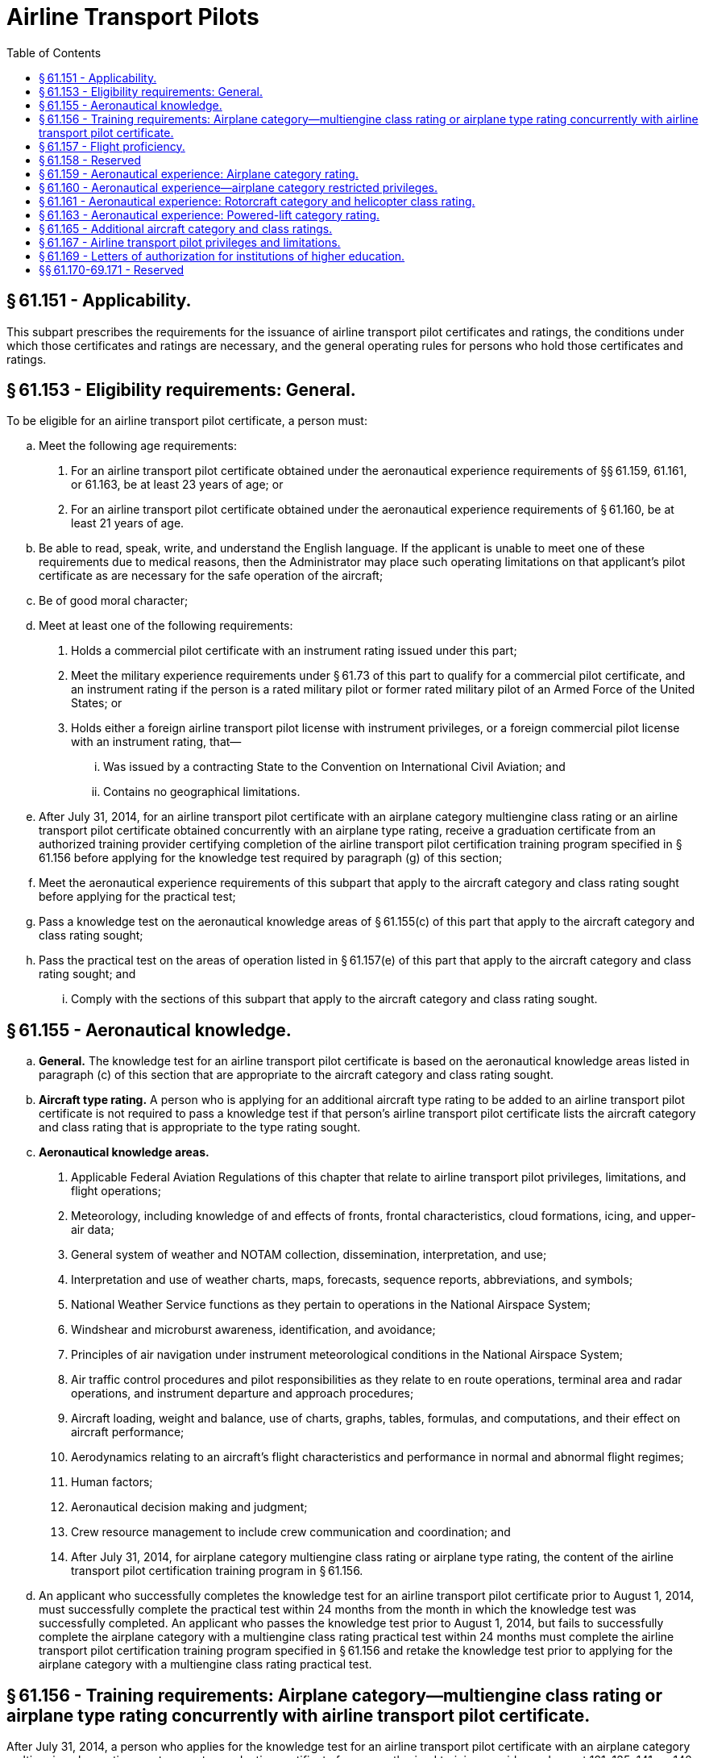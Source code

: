 # Airline Transport Pilots
:toc:

## § 61.151 - Applicability.

This subpart prescribes the requirements for the issuance of airline transport pilot certificates and ratings, the conditions under which those certificates and ratings are necessary, and the general operating rules for persons who hold those certificates and ratings.

## § 61.153 - Eligibility requirements: General.

To be eligible for an airline transport pilot certificate, a person must:

[loweralpha]
. Meet the following age requirements:
[arabic]
.. For an airline transport pilot certificate obtained under the aeronautical experience requirements of §§ 61.159, 61.161, or 61.163, be at least 23 years of age; or
.. For an airline transport pilot certificate obtained under the aeronautical experience requirements of § 61.160, be at least 21 years of age.
. Be able to read, speak, write, and understand the English language. If the applicant is unable to meet one of these requirements due to medical reasons, then the Administrator may place such operating limitations on that applicant's pilot certificate as are necessary for the safe operation of the aircraft;
. Be of good moral character;
. Meet at least one of the following requirements:
[arabic]
.. Holds a commercial pilot certificate with an instrument rating issued under this part;
.. Meet the military experience requirements under § 61.73 of this part to qualify for a commercial pilot certificate, and an instrument rating if the person is a rated military pilot or former rated military pilot of an Armed Force of the United States; or
.. Holds either a foreign airline transport pilot license with instrument privileges, or a foreign commercial pilot license with an instrument rating, that—
[lowerroman]
... Was issued by a contracting State to the Convention on International Civil Aviation; and
... Contains no geographical limitations.
. After July 31, 2014, for an airline transport pilot certificate with an airplane category multiengine class rating or an airline transport pilot certificate obtained concurrently with an airplane type rating, receive a graduation certificate from an authorized training provider certifying completion of the airline transport pilot certification training program specified in § 61.156 before applying for the knowledge test required by paragraph (g) of this section;
. Meet the aeronautical experience requirements of this subpart that apply to the aircraft category and class rating sought before applying for the practical test;
. Pass a knowledge test on the aeronautical knowledge areas of § 61.155(c) of this part that apply to the aircraft category and class rating sought;
. Pass the practical test on the areas of operation listed in § 61.157(e) of this part that apply to the aircraft category and class rating sought; and
[lowerroman]
.. Comply with the sections of this subpart that apply to the aircraft category and class rating sought.

## § 61.155 - Aeronautical knowledge.

[loweralpha]
. *General.* The knowledge test for an airline transport pilot certificate is based on the aeronautical knowledge areas listed in paragraph (c) of this section that are appropriate to the aircraft category and class rating sought.
. *Aircraft type rating.* A person who is applying for an additional aircraft type rating to be added to an airline transport pilot certificate is not required to pass a knowledge test if that person's airline transport pilot certificate lists the aircraft category and class rating that is appropriate to the type rating sought.
. *Aeronautical knowledge areas.*
[arabic]
.. Applicable Federal Aviation Regulations of this chapter that relate to airline transport pilot privileges, limitations, and flight operations;
.. Meteorology, including knowledge of and effects of fronts, frontal characteristics, cloud formations, icing, and upper-air data;
.. General system of weather and NOTAM collection, dissemination, interpretation, and use;
.. Interpretation and use of weather charts, maps, forecasts, sequence reports, abbreviations, and symbols;
.. National Weather Service functions as they pertain to operations in the National Airspace System;
.. Windshear and microburst awareness, identification, and avoidance;
.. Principles of air navigation under instrument meteorological conditions in the National Airspace System;
.. Air traffic control procedures and pilot responsibilities as they relate to en route operations, terminal area and radar operations, and instrument departure and approach procedures;
.. Aircraft loading, weight and balance, use of charts, graphs, tables, formulas, and computations, and their effect on aircraft performance;
.. Aerodynamics relating to an aircraft's flight characteristics and performance in normal and abnormal flight regimes;
.. Human factors;
.. Aeronautical decision making and judgment;
.. Crew resource management to include crew communication and coordination; and
.. After July 31, 2014, for airplane category multiengine class rating or airplane type rating, the content of the airline transport pilot certification training program in § 61.156.
. An applicant who successfully completes the knowledge test for an airline transport pilot certificate prior to August 1, 2014, must successfully complete the practical test within 24 months from the month in which the knowledge test was successfully completed. An applicant who passes the knowledge test prior to August 1, 2014, but fails to successfully complete the airplane category with a multiengine class rating practical test within 24 months must complete the airline transport pilot certification training program specified in § 61.156 and retake the knowledge test prior to applying for the airplane category with a multiengine class rating practical test.

## § 61.156 - Training requirements: Airplane category—multiengine class rating or airplane type rating concurrently with airline transport pilot certificate.

After July 31, 2014, a person who applies for the knowledge test for an airline transport pilot certificate with an airplane category multiengine class rating must present a graduation certificate from an authorized training provider under part 121, 135, 141, or 142 of this chapter certifying the applicant has completed the following training in a course approved by the Administrator.

[loweralpha]
. *Academic training.* The applicant for the knowledge test must receive at least 30 hours of classroom instruction that includes the following:
[arabic]
.. At least 8 hours of instruction on aerodynamics including high altitude operations;
.. At least 2 hours of instruction on meteorology, including adverse weather phenomena and weather detection systems; and
.. At least 14 hours of instruction on air carrier operations, including the following areas:
[lowerroman]
... Physiology;
... Communications;
... Checklist philosophy;
... Operational control;
... Minimum equipment list/configuration deviation list;
... Ground operations;
... Turbine engines;
... Transport category aircraft performance;
... Automation, navigation, and flight path warning systems.
.. At least 6 hours of instruction on leadership, professional development, crew resource management, and safety culture.
. *FSTD training.* The applicant for the knowledge test must receive at least 10 hours of training in a flight simulation training device qualified under part 60 of this chapter that represents a multiengine turbine airplane. The training must include the following:
[arabic]
.. At least 6 hours of training in a Level C or higher full flight simulator qualified under part 60 of this chapter that represents a multiengine turbine airplane with a maximum takeoff weight of 40,000 pounds or greater. The training must include the following areas:
[lowerroman]
... Low energy states/stalls;
... Upset recovery techniques; and
... Adverse weather conditions, including icing, thunderstorms, and crosswinds with gusts.
.. The remaining FSTD training may be completed in a Level 4 or higher flight simulation training device. The training must include the following areas:
[lowerroman]
... Navigation including flight management systems; and
... Automation including autoflight.
. *Deviation authority.* The Administrator may issue deviation authority from the weight requirement in paragraph (b)(1) of this section upon a determination that the objectives of the training can be met in an alternative device.

## § 61.157 - Flight proficiency.

[loweralpha]
. *General.*
[arabic]
.. The practical test for an airline transport pilot certificate is given for—
[lowerroman]
... An airplane category and single engine class rating.
... An airplane category and multiengine class rating.
... A rotorcraft category and helicopter class rating.
... A powered-lift category rating.
... An aircraft type rating.
.. A person who is applying for an airline transport pilot practical test must meet—
[lowerroman]
... The eligibility requirements of § 61.153; and
... The aeronautical knowledge and aeronautical experience requirements of this subpart that apply to the aircraft category and class rating sought.
. *Aircraft type rating.* Except as provided in paragraph (c) of this section, a person who applies for an aircraft type rating to be added to an airline transport pilot certificate or applies for a type rating to be concurrently completed with an airline transport pilot certificate:
[arabic]
.. Must receive and log ground and flight training from an authorized instructor on the areas of operation under this section that apply to the aircraft type rating;
.. Must receive a logbook endorsement from an authorized instructor that certifies the applicant completed the training on the areas of operation listed under paragraph (e) of this section that apply to the aircraft type rating; and
              
.. Must perform the practical test in actual or simulated instrument conditions, except as provided under paragraph (g) of this section.
. *Exceptions.* A person who applies for an aircraft type rating to be added to an airline transport pilot certificate or an aircraft type rating concurrently with an airline transport pilot certificate, and who is an employee of a certificate holder operating under part 121 or part 135 of this chapter, does not need to comply with the requirements of paragraph (b) of this section if the applicant presents a training record that shows completion of that certificate holder's approved training program for the aircraft type rating.
. *Upgrading type ratings.* Any type rating(s) and limitations on a pilot certificate of an applicant who completes an airline transport pilot practical test will be included at the airline transport pilot certification level, provided the applicant passes the practical test in the same category and class of aircraft for which the applicant holds the type rating(s).
. *Areas of operation.*
[arabic]
.. For an airplane category—single engine class rating:
[lowerroman]
... Preflight preparation;
... Preflight procedures;
... Takeoff and departure phase;
... In-flight maneuvers;
... Instrument procedures;
... Landings and approaches to landings;
... Normal and abnormal procedures;
... Emergency procedures; and
... Postflight procedures.
.. For an airplane category—multiengine class rating:
[lowerroman]
... Preflight preparation;
... Preflight procedures;
... Takeoff and departure phase;
... In-flight maneuvers;
... Instrument procedures;
... Landings and approaches to landings;
... Normal and abnormal procedures;
... Emergency procedures; and
... Postflight procedures.
.. For a powered-lift category rating:
[lowerroman]
... Preflight preparation;
... Preflight procedures;
... Takeoff and departure phase;
... In-flight maneuvers;
... Instrument procedures;
... Landings and approaches to landings;
... Normal and abnormal procedures;
... Emergency procedures; and
... Postflight procedures.
.. For a rotorcraft category—helicopter class rating:
[lowerroman]
... Preflight preparation;
... Preflight procedures;
... Takeoff and departure phase;
... In-flight maneuvers;
... Instrument procedures;
... Landings and approaches to landings;
... Normal and abnormal procedures;
... Emergency procedures; and
... Postflight procedures.
. *Proficiency and competency checks conducted under part 121, part 135, or subpart K of part 91.*
[arabic]
.. Successful completion of any of the following checks satisfies the flight proficiency requirements of this section for the issuance of an airline transport pilot certificate and/or the appropriate aircraft rating:
[lowerroman]
... A proficiency check under § 121.441 of this chapter.
... Both a competency check under § 135.293(a)(2) and § 135.293(b) of this chapter and pilot-in-command instrument proficiency check under § 135.297 of this chapter.
... Both a competency check under § 91.1065 of this chapter and a pilot-in-command instrument proficiency check under § 91.1069 of this chapter.
.. The checks specified in paragraph (f)(1) of this section must be conducted by one of the following:
[lowerroman]
... An FAA Aviation Safety Inspector.
... An Aircrew Program Designee who is authorized to perform proficiency and/or competency checks for the air carrier whose approved training program has been satisfactorily completed by the pilot applicant.
... A Training Center Evaluator with appropriate certification authority who is also authorized to perform the portions of the competency and/or proficiency checks required by paragraph (f)(1) of this section for the air carrier whose approved training program has been satisfactorily completed by the pilot applicant.
. *Aircraft not capable of instrument maneuvers and procedures.* An applicant may add a type rating to an airline transport pilot certificate with an aircraft that is not capable of the instrument maneuvers and procedures required on the practical test under the following circumstances—
[arabic]
.. The rating is limited to “VFR only.”
.. The type rating is added to an airline transport pilot certificate that has instrument privileges in that category and class of aircraft.
.. The “VFR only” limitation may be removed for that aircraft type after the applicant:
[lowerroman]
... Passes a practical test in that type of aircraft on the appropriate instrument maneuvers and procedures in § 61.157; or
... Becomes qualified in § 61.73(d) for that type of aircraft.
. *Multiengine airplane with a single-pilot station.* An applicant for a type rating, at the ATP certification level, in a multiengine airplane with a single-pilot station must perform the practical test in the multi-seat version of that airplane. The practical test may be performed in the single-seat version of that airplane if the Examiner is in a position to observe the applicant during the practical test in the case where there is no multi-seat version of that multiengine airplane.
[lowerroman]
.. *Single engine airplane with a single-pilot station.* An applicant for a type rating, at the ATP certification level, in a single engine airplane with a single-pilot station must perform the practical test in the multi-seat version of that single engine airplane. The practical test may be performed in the single-seat version of that airplane if the Examiner is in a position to observe the applicant during the practical test in the case where there is no multi-seat version of that single engine airplane.

(j) *Waiver authority.* An Examiner who conducts a practical test may waive any task for which the FAA has provided waiver authority.

## § 61.158 - Reserved


Reserved

## § 61.159 - Aeronautical experience: Airplane category rating.

[loweralpha]
. Except as provided in paragraphs (b), (c), and (d) of this section, a person who is applying for an airline transport pilot certificate with an airplane category and class rating must have at least 1,500 hours of total time as a pilot that includes at least:
[arabic]
.. 500 hours of cross-country flight time.
.. 100 hours of night flight time.
.. 50 hours of flight time in the class of airplane for the rating sought. A maximum of 25 hours of training in a full flight simulator representing the class of airplane for the rating sought may be credited toward the flight time requirement of this paragraph if the training was accomplished as part of an approved training course in parts 121, 135, 141, or 142 of this chapter. A flight training device or aviation training device may not be used to satisfy this requirement.
.. 75 hours of instrument flight time, in actual or simulated instrument conditions, subject to the following:
[lowerroman]
... Except as provided in paragraph (a)(4)(ii) of this section, an applicant may not receive credit for more than a total of 25 hours of simulated instrument time in a flight simulator or flight training device.
... A maximum of 50 hours of training in a flight simulator or flight training device may be credited toward the instrument flight time requirements of paragraph (a)(4) of this section if the training was accomplished in a course conducted by a training center certificated under part 142 of this chapter.
... Training in a flight simulator or flight training device must be accomplished in a flight simulator or flight training device, representing an airplane.
.. 250 hours of flight time in an airplane as a pilot in command, or as second in command performing the duties of pilot in command while under the supervision of a pilot in command, or any combination thereof, which includes at least—
[lowerroman]
... 100 hours of cross-country flight time; and
... 25 hours of night flight time.
.. Not more than 100 hours of the total aeronautical experience requirements of paragraph (a) of this section or § 61.160 may be obtained in a full flight simulator or flight training device provided the device represents an airplane and the aeronautical experience was accomplished as part of an approved training course in parts 121, 135, 141, or 142 of this chapter.
. A person who has performed at least 20 night takeoffs and landings to a full stop may substitute each additional night takeoff and landing to a full stop for 1 hour of night flight time to satisfy the requirements of paragraph (a)(2) of this section; however, not more than 25 hours of night flight time may be credited in this manner.
. A commercial pilot may credit the following second-in-command flight time or flight-engineer flight time toward the 1,500 hours of total time as a pilot required by paragraph (a) of this section:
[arabic]
.. Second-in-command time, provided the time is acquired in an airplane—
[lowerroman]
... Required to have more than one pilot flight crewmember by the airplane's flight manual, type certificate, or the regulations under which the flight is being conducted;
... Engaged in operations under subpart K of part 91, part 121, or part 135 of this chapter for which a second in command is required; or
... That is required by the operating rules of this chapter to have more than one pilot flight crewmember.
.. Flight-engineer time, provided the time—
[lowerroman]
... Is acquired in an airplane required to have a flight engineer by the airplane's flight manual or type certificate;
... Is acquired while engaged in operations under part 121 of this chapter for which a flight engineer is required;
... Is acquired while the person is participating in a pilot training program approved under part 121 of this chapter; and
... Does not exceed more than 1 hour for each 3 hours of flight engineer flight time for a total credited time of no more than 500 hours.
.. Flight-engineer time, provided the flight time—
[lowerroman]
... Is acquired as a U.S. Armed Forces' flight engineer crewmember in an airplane that requires a flight engineer crewmember by the flight manual;
... Is acquired while the person is participating in a flight engineer crewmember training program for the U.S. Armed Forces; and
... Does not exceed 1 hour for each 3 hours of flight engineer flight time for a total credited time of no more than 500 hours.
. An applicant is issued an airline transport pilot certificate with the limitation, “Holder does not meet the pilot in command aeronautical experience requirements of ICAO,” as prescribed under Article 39 of the Convention on International Civil Aviation, if the applicant does not meet the ICAO requirements contained in Annex 1 “Personnel Licensing” to the Convention on International Civil Aviation, but otherwise meets the aeronautical experience requirements of this section.
. An applicant is entitled to an airline transport pilot certificate without the ICAO limitation specified under paragraph (d) of this section when the applicant presents satisfactory evidence of having met the ICAO requirements under paragraph (d) of this section and otherwise meets the aeronautical experience requirements of this section.

## § 61.160 - Aeronautical experience—airplane category restricted privileges.

[loweralpha]
. Except for a person who has been removed from flying status for lack of proficiency or because of a disciplinary action involving aircraft operations, a U.S. military pilot or former U.S. military pilot may apply for an airline transport pilot certificate with an airplane category multiengine class rating or an airline transport pilot certificate concurrently with an airplane type rating with a minimum of 750 hours of total time as a pilot if the pilot presents:
[arabic]
.. An official Form DD-214 (Certificate of Release or Discharge from Active Duty) indicating that the person was honorably discharged from the U.S. Armed Forces or an official U.S. Armed Forces record that shows the pilot is currently serving in the U.S. Armed Forces; and
.. An official U.S. Armed Forces record that shows the person graduated from a U.S. Armed Forces undergraduate pilot training school and received a rating qualification as a military pilot.
. A person may apply for an airline transport pilot certificate with an airplane category multiengine class rating or an airline transport pilot certificate concurrently with an airplane type rating with a minimum of 1,000 hours of total time as a pilot if the person:
[arabic]
.. Holds a Bachelor's degree with an aviation major from an institution of higher education, as defined in § 61.1, that has been issued a letter of authorization by the Administrator under § 61.169;
.. Completes 60 semester credit hours of aviation and aviation-related coursework that has been recognized by the Administrator as coursework designed to improve and enhance the knowledge and skills of a person seeking a career as a professional pilot;
.. Holds a commercial pilot certificate with an airplane category and instrument rating if:
[lowerroman]
... The required ground training was completed as part of an approved part 141 curriculum at the institution of higher education; and
... The required flight training was completed as part of an approved part 141 curriculum at the institution of higher education or at a part 141 pilot school that has a training agreement under § 141.26 of this chapter with the institution of higher education; and
.. Presents official transcripts or other documentation acceptable to the Administrator from the institution of higher education certifying that the graduate has satisfied the requirements in paragraphs (b)(1) through (3) of this section.
. A person may apply for an airline transport pilot certificate with an airplane category multiengine class rating or an airline transport pilot certificate concurrently with an airplane type rating with a minimum of 1,250 hours of total time as a pilot if the person:
[arabic]
.. Holds an Associate's degree with an aviation major from an institution of higher education, as defined in § 61.1, that has been issued a letter of authorization by the Administrator under § 61.169;
.. Completes at least 30 semester credit hours of aviation and aviation-related coursework that has been recognized by the Administrator as coursework designed to improve and enhance the knowledge and skills of a person seeking a career as a professional pilot;
.. Holds a commercial pilot certificate with an airplane category and instrument rating if:
[lowerroman]
... The required ground training was completed as part of an approved part 141 curriculum at the institution of higher education; and
... The required flight training was completed as part of an approved part 141 curriculum at the institution of higher education or at a part 141 pilot school that has a written training agreement under § 141.26 of this chapter with the institution of higher education; and
.. Presents official transcripts or other documentation acceptable to the Administrator from the institution of higher education certifying that the graduate has satisfied the requirements in paragraphs (c)(1) through (3) of this section.
. A graduate of an institution of higher education who completes fewer than 60 semester credit hours but at least 30 credit hours and otherwise satisfies the requirements of paragraph (b) may apply for airline transport pilot certificate with an airplane category multiengine class rating or an airline transport pilot certificate concurrently with an airplane type rating with a minimum of 1,250 hours of total time as a pilot.
. A person who applies for an airline transport pilot certificate under the total flight times listed in paragraphs (a), (b), and (c) of this section must otherwise meet the aeronautical experience requirements of § 61.159, except that the person may apply for an airline transport pilot certificate with 200 hours of cross-country flight time.
. A person who has 1,500 hours total time as a pilot, 200 hours of cross-country flight time, and otherwise meets the aeronautical experience requirements of § 61.159 may apply for an airline transport pilot certificate under this section.
. An airline transport pilot certificate obtained under this section is subject to the pilot in command limitations set forth in § 61.167(b) and must contain the following limitation, “Restricted in accordance with 14 CFR 61.167.” The pilot is entitled to an airline transport pilot certificate without the limitation specified in this paragraph when the applicant presents satisfactory evidence of having met the aeronautical experience requirements of § 61.159 and the age requirement of § 61.153(a)(1).
. An applicant who meets the aeronautical experience requirements of paragraphs (a), (b), (c), and (d) of this section is issued an airline transport pilot certificate with the limitation, “Holder does not meet the pilot in command aeronautical experience requirements of ICAO,” as prescribed under Article 39 of the Convention on International Civil Aviation if the applicant does not meet the ICAO requirements contained in Annex 1 “Personnel Licensing” to the Convention on International Civil Aviation. An applicant is entitled to an airline transport pilot certificate without the ICAO limitation specified under this paragraph when the applicant presents satisfactory evidence of having met the ICAO requirements and otherwise meets the aeronautical experience requirements of § 61.159.

## § 61.161 - Aeronautical experience: Rotorcraft category and helicopter class rating.

[loweralpha]
. A person who is applying for an airline transport pilot certificate with a rotorcraft category and helicopter class rating, must have at least 1,200 hours of total time as a pilot that includes at least:
[arabic]
.. 500 hours of cross-country flight time;
.. 100 hours of night flight time, of which 15 hours are in helicopters;
.. 200 hours of flight time in helicopters, which includes at least 75 hours as a pilot in command, or as second in command performing the duties of a pilot in command under the supervision of a pilot in command, or any combination thereof; and
.. 75 hours of instrument flight time in actual or simulated instrument meteorological conditions, of which at least 50 hours are obtained in flight with at least 25 hours in helicopters as a pilot in command, or as second in command performing the duties of a pilot in command under the supervision of a pilot in command, or any combination thereof.
. Training in a flight simulator or flight training device may be credited toward the instrument flight time requirements of paragraph (a)(4) of this section, subject to the following:
[arabic]
.. Training in a flight simulator or a flight training device must be accomplished in a flight simulator or flight training device that represents a rotorcraft.
.. Except as provided in paragraph (b)(3) of this section, an applicant may receive credit for not more than a total of 25 hours of simulated instrument time in a flight simulator and flight training device.
.. A maximum of 50 hours of training in a flight simulator or flight training device may be credited toward the instrument flight time requirements of paragraph (a)(4) of this section if the aeronautical experience is accomplished in an approved course conducted by a training center certificated under part 142 of this chapter.

## § 61.163 - Aeronautical experience: Powered-lift category rating.

[loweralpha]
. A person who is applying for an airline transport pilot certificate with a powered-lift category rating must have at least 1,500 hours of total time as a pilot that includes at least:
[arabic]
.. 500 hours of cross-country flight time;
.. 100 hours of night flight time;
.. 250 hours in a powered-lift as a pilot in command, or as a second in command performing the duties of a pilot in command under the supervision of a pilot in command, or any combination thereof, which includes at least—
[lowerroman]
... 100 hours of cross-country flight time; and
... 25 hours of night flight time.
.. 75 hours of instrument flight time in actual or simulated instrument conditions, subject to the following:
[lowerroman]
... Except as provided in paragraph (a)(4)(ii) of this section, an applicant may not receive credit for more than a total of 25 hours of simulated instrument time in a flight simulator or flight training device.
... A maximum of 50 hours of training in a flight simulator or flight training device may be credited toward the instrument flight time requirements of paragraph (a)(4) of this section if the training was accomplished in a course conducted by a training center certificated under part 142 of this chapter.
... Training in a flight simulator or flight training device must be accomplished in a flight simulator or flight training device that represents a powered-lift.
. Not more than 100 hours of the total aeronautical experience requirements of paragraph (a) of this section may be obtained in a flight simulator or flight training device that represents a powered-lift, provided the aeronautical experience was obtained in an approved course conducted by a training center certificated under part 142 of this chapter.

## § 61.165 - Additional aircraft category and class ratings.

[loweralpha]
. *Rotorcraft category and helicopter class rating.* A person applying for an airline transport certificate with a rotorcraft category and helicopter class rating who holds an airline transport pilot certificate with another aircraft category rating must:
[arabic]
.. Meet the eligibility requirements of § 61.153 of this part;
.. Pass a knowledge test on the aeronautical knowledge areas of § 61.155(c) of this part;
.. Comply with the requirements in § 61.157(b) of this part, if appropriate;
.. Meet the applicable aeronautical experience requirements of § 61.161 of this part; and
.. Pass the practical test on the areas of operation of § 61.157(e)(4) of this part.
. *Airplane category rating with a single-engine class rating.* A person applying for an airline transport certificate with an airplane category and single-engine class rating who holds an airline transport pilot certificate with another aircraft category rating must:
[arabic]
.. Meet the eligibility requirements of § 61.153 of this part;
.. Pass a knowledge test on the aeronautical knowledge areas of § 61.155(c) of this part;
.. Comply with the requirements in § 61.157(b) of this part, if appropriate;
.. Meet the applicable aeronautical experience requirements of § 61.159 of this part; and
.. Pass the practical test on the areas of operation of § 61.157(e)(1) of this part.
. *Airplane category rating with a multiengine class rating.* A person applying for an airline transport certificate with an airplane category and multiengine class rating who holds an airline transport certificate with another aircraft category rating must:
[arabic]
.. Meet the eligibility requirements of § 61.153 of this part;
.. After July 31, 2014, successfully complete the airline transport pilot certification training program specified in § 61.156;
.. Pass a knowledge test for an airplane category multiengine class rating or type rating on the aeronautical knowledge areas of § 61.155(c);
              
.. Comply with the requirements in § 61.157(b) of this part, if appropriate;
.. Meet the aeronautical experience requirements of § 61.159 or § 61.160; and
.. Pass the practical test on the areas of operation of § 61.157(e)(2) of this part.
. *Powered-lift category.* A person applying for an airline transport pilot certificate with a powered-lift category rating who holds an airline transport certificate with another aircraft category rating must:
[arabic]
.. Meet the eligibility requirements of § 61.153 of this part;
.. Pass a required knowledge test on the aeronautical knowledge areas of § 61.155(c) of this part;
.. Comply with the requirements in § 61.157(b) of this part, if appropriate;
.. Meet the applicable aeronautical experience requirements of § 61.163 of this part; and
.. Pass the required practical test on the areas of operation of § 61.157(e)(3) of this part.
. *Additional class rating within the same aircraft category.* Except as provided in paragraph (f) of this section, a person applying for an airline transport pilot certificate with an additional class rating who holds an airline transport certificate in the same aircraft category must—
[arabic]
.. Meet the eligibility requirements of § 61.153, except paragraph (g) of that section;
.. Comply with the requirements in § 61.157(b) of this part, if applicable;
.. Meet the applicable aeronautical experience requirements of subpart G of this part; and
.. Pass a practical test on the areas of operation of § 61.157(e) appropriate to the aircraft rating sought.
. *Adding a multiengine class rating or airplane type rating to an airline transport pilot certificate with a single engine class rating.* A person applying to add a multiengine class rating or airplane type rating to an airline transport pilot certificate with an airplane category single engine class rating must—
[arabic]
.. Meet the eligibility requirements of § 61.153;
.. After July 31, 2014, pass a required knowledge test on the aeronautical knowledge areas of § 61.155(c), as applicable to multiengine airplanes; unless a pilot can present valid airline transport pilot knowledge test results from a test taken prior to August 1, 2014.
.. Comply with the requirements in § 61.157(b), if applicable;
.. Meet the applicable aeronautical experience requirements of § 61.159; and
.. Pass a practical test on the areas of operation of § 61.157(e)(2).
. *Category class ratings for the operation of aircraft with experimental certificates.* Notwithstanding the provisions of paragraphs (a) through (f) of this section, a person holding an airline transport certificate may apply for a category and class rating limited to a specific make and model of experimental aircraft, provided—
[arabic]
.. The person has logged at least 5 hours flight time while acting as pilot in command in the same category, class, make, and model of aircraft that has been issued an experimental certificate;
.. The person has received a logbook endorsement from an authorized instructor who has determined that he or she is proficient to act as pilot in command of the same category, class, make, and model of aircraft for which application is made; and
.. The flight time specified in paragraph (g)(1) of this section must be logged between September 1, 2004 and August 31, 2005.

## § 61.167 - Airline transport pilot privileges and limitations.

[loweralpha]
. *Privileges.*
[arabic]
.. A person who holds an airline transport pilot certificate is entitled to the same privileges as a person who holds a commercial pilot certificate with an instrument rating.
.. A person who holds an airline transport pilot certificate and has met the aeronautical experience requirements of § 61.159 or § 61.161, and the age requirements of § 61.153(a)(1) of this part may instruct—
[lowerroman]
... Other pilots in air transportation service in aircraft of the category, class, and type, as applicable, for which the airline transport pilot is rated and endorse the logbook or other training record of the person to whom training has been given;
... In flight simulators, and flight training devices representing the aircraft referenced in paragraph (a)(2)(i) of this section, when instructing under the provisions of this section and endorse the logbook or other training record of the person to whom training has been given;
... Only as provided in this section, except that an airline transport pilot who also holds a flight instructor certificate can exercise the instructor privileges under subpart H of this part for which he or she is rated; and
... In an aircraft, only if the aircraft has functioning dual controls, when instructing under the provisions of this section.
.. Excluding briefings and debriefings, an airline transport pilot may not instruct in aircraft, flight simulators, and flight training devices under this section—
[lowerroman]
... For more than 8 hours in any 24-consecutive-hour period; or
... For more than 36 hours in any 7-consecutive-day period.
.. An airline transport pilot may not instruct in Category II or Category III operations unless he or she has been trained and successfully tested under Category II or Category III operations, as applicable.
. *Limitations.* A person who holds an airline transport pilot certificate and has not satisfied the age requirement of § 61.153(a)(1) and the aeronautical experience requirements of § 61.159 may not:
[arabic]
.. Act as pilot in command in operations conducted under part 121, § 91.1053(a)(2)(i), or § 135.243(a)(1) of this chapter, or
.. Serve as second in command in flag or supplemental operations in part 121 of this chapter requiring three or more pilots.

## § 61.169 - Letters of authorization for institutions of higher education.

[loweralpha]
. An institution of higher education that is accredited, as defined in § 61.1, may apply for a letter of authorization for the purpose of certifying its graduates for an airline transport pilot certificate under the academic and aeronautical experience requirements in § 61.160. The application must be in a form and manner acceptable to the Administrator.
. An institution of higher education must comply with the provisions of the letter of authorization and may not certify a graduate unless it determines that the graduate has satisfied the requirements of § 61.160, as appropriate.
. The Administrator may rescind or amend a letter of authorization if the Administrator determines that the institution of higher education is not complying or is unable to comply with the provisions of the letter of authorization.

## §§ 61.170-69.171 - Reserved


Reserved


